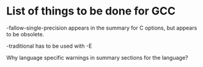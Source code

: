* List of things to be done for GCC

-fallow-single-precision appears in the summary for C options, but appears to
 be obsolete.

-traditional has to be used with -E

Why language specific warnings in summary sections for the language?
